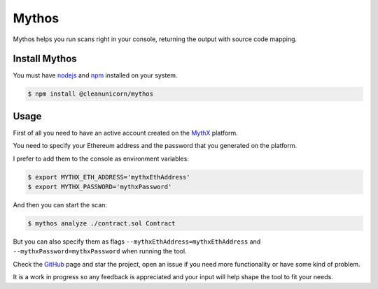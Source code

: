 .. meta::
   :description: How to use and install Mythos, which helps you run security scans on a smart contract right in your console, returning the output with source code mapping.

.. _tools.mythos:

Mythos
======

Mythos helps you run scans right in your console, returning the output with source code mapping.

Install Mythos
--------------

You must have nodejs_ and npm_ installed on your system.

.. code-block:: console

    $ npm install @cleanunicorn/mythos


Usage
----------------------

First of all you need to have an active account created on the MythX_ platform. 

You need to specify your Ethereum address and the password that you generated on the platform.

I prefer to add them to the console as environment variables:

.. code-block:: console

    $ export MYTHX_ETH_ADDRESS='mythxEthAddress'
    $ export MYTHX_PASSWORD='mythxPassword'

And then you can start the scan:

.. code-block:: console

    $ mythos analyze ./contract.sol Contract

But you can also specify them as flags ``--mythxEthAddress=mythxEthAddress`` and ``--mythxPassword=mythxPassword`` when running the tool.

Check the GitHub_ page and star the project, open an issue if you need more functionality or have some kind of problem.

It is a work in progress so any feedback is appreciated and your input will help shape the tool to fit your needs.

.. _nodejs: https://nodejs.org/en/ 
.. _npm: https://www.npmjs.com/
.. _mythX: https://mythx.io
.. _GitHub: https://github.com/cleanunicorn/mythos